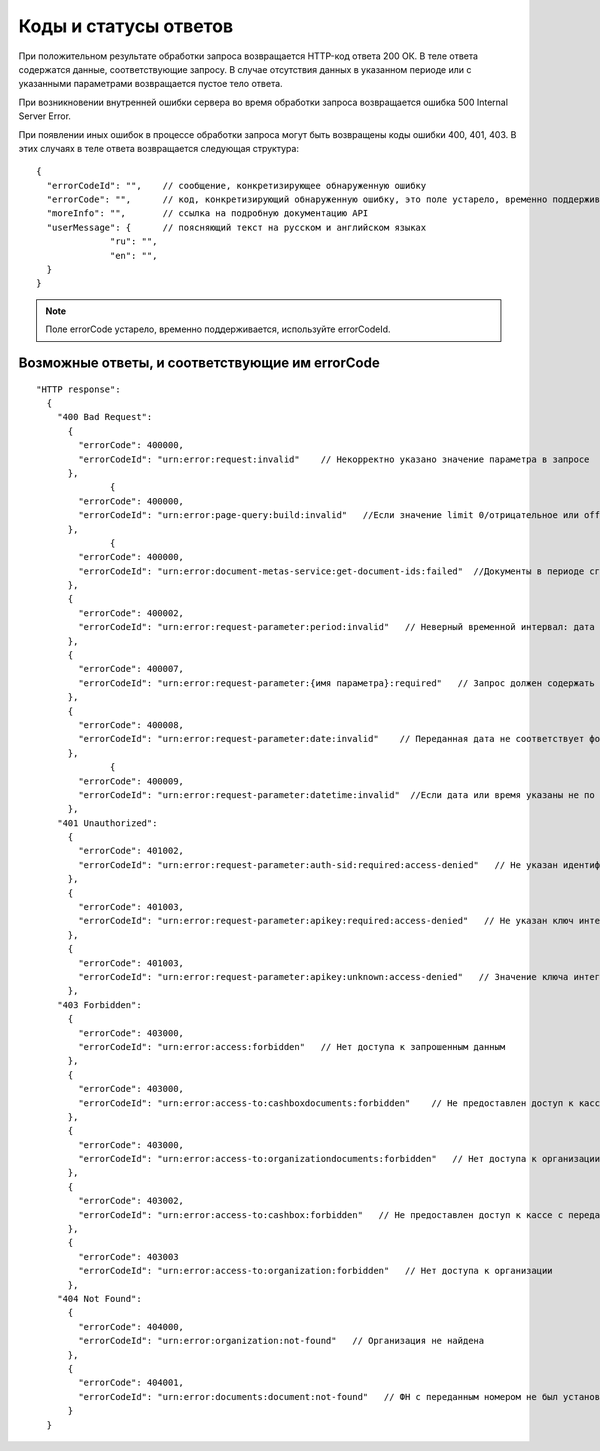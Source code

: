 Коды и статусы ответов
======================

При положительном результате обработки запроса возвращается HTTP-код ответа 200 ОК. В теле ответа содержатся данные, соответствующие запросу. В случае отсутствия данных в указанном периоде или с указанными параметрами возвращается пустое тело ответа.

При возникновении внутренней ошибки сервера во время обработки запроса возвращается ошибка 500 Internal Server Error.

При появлении иных ошибок в процессе обработки запроса могут быть возвращены коды ошибки 400, 401, 403. В этих случаях в теле ответа возвращается следующая структура:

::

  {
    "errorCodeId": "",    // сообщение, конкретизирующее обнаруженную ошибку
    "errorCode": "",      // код, конкретизирующий обнаруженную ошибку, это поле устарело, временно поддерживается
    "moreInfo": "",       // ссылка на подробную документацию API
    "userMessage": {      // поясняющий текст на русском и английском языках
                "ru": "",
                "en": "",
    }
  }


.. note::

    Поле errorCode устарело, временно поддерживается, используйте errorCodeId.


Возможные ответы, и соответствующие им errorCode
------------------------------------------------

::

  "HTTP response":
    {
      "400 Bad Request":
        {
          "errorCode": 400000,
          "errorCodeId": "urn:error:request:invalid"    // Некорректно указано значение параметра в запросе
        },
		{
          "errorCode": 400000,
          "errorCodeId": "urn:error:page-query:build:invalid"   //Если значение limit 0/отрицательное или offset передали некорректный
        }, 
		{
          "errorCode": 400000,
          "errorCodeId": "urn:error:document-metas-service:get-document-ids:failed"  //Документы в периоде сгенерированы в рамках определенных ФН-ов. Если offset не принадлежит указанному периоду и offset относится к документу, который был сгенерирован не в рамках этих ФН-ов
        },
        {
          "errorCode": 400002,
          "errorCodeId": "urn:error:request-parameter:period:invalid"   // Неверный временной интервал: дата начала периода больше даты конца, либо даты заданы неверным форматом
        },
        {
          "errorCode": 400007,
          "errorCodeId": "urn:error:request-parameter:{имя параметра}:required"   // Запрос должен содержать обязательный параметр
        },
        {
          "errorCode": 400008,
          "errorCodeId": "urn:error:request-parameter:date:invalid"    // Переданная дата не соответствует формату
        },
		{
          "errorCode": 400009,
          "errorCodeId": "urn:error:request-parameter:datetime:invalid"  //Если дата или время указаны не по формату
        },		
      "401 Unauthorized":
        {
          "errorCode": 401002,
          "errorCodeId": "urn:error:request-parameter:auth-sid:required:access-denied"   // Не указан идентификатор пользовательской сессии (auth.sid); Срок действия пользовательской сессии истек; Переданный идентификатор не соответствует формату
        },
        {
          "errorCode": 401003,
          "errorCodeId": "urn:error:request-parameter:apikey:required:access-denied"   // Не указан ключ интегратора
        },
        {
          "errorCode": 401003,
          "errorCodeId": "urn:error:request-parameter:apikey:unknown:access-denied"   // Значение ключа интегратора не соответствует формату
        },
      "403 Forbidden":
        {
          "errorCode": 403000,
          "errorCodeId": "urn:error:access:forbidden"   // Нет доступа к запрошенным данным
        },
        {
          "errorCode": 403000,
          "errorCodeId": "urn:error:access-to:cashboxdocuments:forbidden"    // Не предоставлен доступ к кассе с переданным РНМ или указан период, на который не предоставлен доступ
        },
        {
          "errorCode": 403000,
          "errorCodeId": "urn:error:access-to:organizationdocuments:forbidden"   // Нет доступа к организации или указан период, на который не предоставлен доступ
        },
        {
          "errorCode": 403002,
          "errorCodeId": "urn:error:access-to:cashbox:forbidden"   // Не предоставлен доступ к кассе с переданным РНМ
        },
        {
          "errorCode": 403003
          "errorCodeId": "urn:error:access-to:organization:forbidden"   // Нет доступа к организации
        },
      "404 Not Found":
        {
          "errorCode": 404000,
          "errorCodeId": "urn:error:organization:not-found"   // Организация не найдена
        },
        {
          "errorCode": 404001,
          "errorCodeId": "urn:error:documents:document:not-found"   // ФН с переданным номером не был установлен в кассу с переданным РНМ или документ не найден
        }
    }
